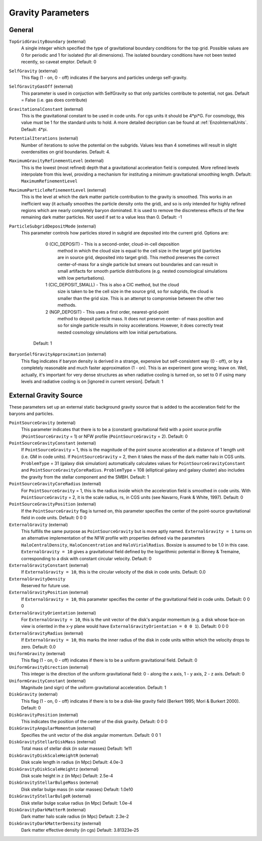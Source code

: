 Gravity Parameters
~~~~~~~~~~~~~~~~~~

General
^^^^^^^

``TopGridGravityBoundary`` (external)
    A single integer which specified the type of gravitational boundary
    conditions for the top grid. Possible values are 0 for periodic and
    1 for isolated (for all dimensions). The isolated boundary
    conditions have not been tested recently, so caveat emptor.
    Default: 0
``SelfGravity`` (external)
    This flag (1 - on, 0 - off) indicates if the baryons and particles
    undergo self-gravity.
``SelfGravityGasOff`` (external)
    This parameter is used in conjuction with SelfGravity so that only particles contribute to potential, not gas. Default = False (i.e. gas does contribute)
``GravitationalConstant`` (external)
    This is the gravitational constant to be used in code units. For cgs units it
    should be 4\*pi\*G. For cosmology, this value must be 1 for the
    standard units to hold. A more detailed decription can be found at :ref:`EnzoInternalUnits`. Default: 4\*pi.
``PotentialIterations`` (external)
    Number of iterations to solve the potential on the subgrids. Values
    less than 4 sometimes will result in slight overdensities on grid
    boundaries. Default: 4.
``MaximumGravityRefinementLevel`` (external)
    This is the lowest (most refined) depth that a gravitational
    acceleration field is computed. More refined levels interpolate
    from this level, providing a mechanism for instituting a minimum
    gravitational smoothing length. Default: ``MaximumRefinementLevel``
``MaximumParticleRefinementLevel`` (external)
    This is the level at which the dark matter particle contribution to
    the gravity is smoothed. This works in an inefficient way (it
    actually smoothes the particle density onto the grid), and so is
    only intended for highly refined regions which are nearly
    completely baryon dominated. It is used to remove the discreteness
    effects of the few remaining dark matter particles. Not used if set
    to a value less than 0. Default: -1
``ParticleSubgridDepositMode`` (external)
    This parameter controls how particles stored in subgrid are deposited
    into the current grid.  Options are:
      0 (CIC_DEPOSIT) - This is a second-order, cloud-in-cell deposition
         method in which the cloud size is equal to the cell size in
         the target grid (particles are in source grid, deposited into
         target grid).  This method preserves the correct center-of-mass
         for a single particle but smears out boundaries and can result
         in small artifacts for smooth particle distributions (e.g.
         nested cosmological simulations with low perturbations).
      1 (CIC_DEPOSIT_SMALL) - This is also a CIC method, but the cloud
         size is taken to be the cell size in the source grid, so for
         subgrids, the cloud is smaller than the grid size.  This
         is an attempt to compromise between the other two methods.
      2 (NGP_DEPOSIT) - This uses a first order, nearest-grid-point
        method to deposit particle mass.  It does not preserve center-
        of mass position and so for single particle results in noisy
        accelerations.  However, it does correctly treat nested
        cosmology simulations with low initial perturbations.
     Default: 1
``BaryonSelfGravityApproximation`` (external)
    This flag indicates if baryon density is derived in a strange,
    expensive but self-consistent way (0 - off), or by a completely
    reasonable and much faster approximation (1 - on). This is an
    experiment gone wrong; leave on. Well, actually, it's important for
    very dense structures as when radiative cooling is turned on, so
    set to 0 if using many levels and radiative cooling is on [ignored
    in current version]. Default: 1

External Gravity Source
^^^^^^^^^^^^^^^^^^^^^^^

These parameters set up an external static background gravity source that is
added to the acceleration field for the baryons and particles.

``PointSourceGravity`` (external)
    This parameter indicates that there is to be a
    (constant) gravitational field with a point source profile (``PointSourceGravity`` =
    1) or NFW profile (``PointSourceGravity`` = 2). Default: 0
``PointSourceGravityConstant`` (external)
    If ``PointSourceGravity`` = 1, this is the magnitude of the point
    source acceleration at a distance of 1
    length unit (i.e. GM in code units). If ``PointSourceGravity`` =
    2, then it takes the mass of the dark matter halo in CGS
    units. ``ProblemType`` = 31 (galaxy disk simulation) automatically calculates
    values for ``PointSourceGravityConstant`` and
    ``PointSourceGravityCoreRadius``. ``ProblemType`` = 108 (elliptical galaxy and galaxy cluster) also includes the gravity from the stellar component and the SMBH. Default: 1
``PointSourceGravityCoreRadius`` (external)
    For ``PointSourceGravity`` = 1, this is the radius inside which
    the acceleration field is smoothed in code units. With ``PointSourceGravity`` =
    2, it is the scale radius, rs, in CGS units (see Navarro, Frank & White,
    1997). Default: 0
``PointSourceGravityPosition`` (external)
    If the ``PointSourceGravity`` flag is turned on, this parameter
    specifies the center of the point-source gravitational field in
    code units. Default: 0 0 0
``ExternalGravity`` (external)
   This fulfills the same purpose as ``PointSourceGravity`` but is
   more aptly named. ``ExternalGravity = 1`` turns on an alternative
   implementation of the NFW profile with properties
   defined via the parameters ``HaloCentralDensity``, ``HaloConcentration`` and ``HaloVirialRadius``. Boxsize is assumed to be 1.0 in this case. ``ExternalGravity = 10`` gives a gravitational field defined by the logarithmic potential in Binney & Tremaine, corresponding to a disk with constant circular velocity.  Default: 0 
``ExternalGravityConstant`` (external)
    If ``ExternalGravity = 10``, this is the circular velocity of the disk in code units. Default: 0.0
``ExternalGravityDensity`` 
   Reserved for future use.
``ExternalGravityPosition`` (external)
    If ``ExternalGravity = 10``, this parameter specifies the center of the gravitational field in code units. Default: 0 0 0
``ExternalGravityOrientation`` (external)
    For ``ExternalGravity = 10``, this is the unit vector of the disk's angular momentum (e.g. a disk whose face-on view is oriented in the x-y plane would have ``ExternalGravityOrientation = 0 0 1``). Default: 0 0 0 
``ExternalGravityRadius`` (external)
   If ``ExternalGravity = 10``, this marks the inner radius of the disk in code units within which the velocity drops to zero. Default: 0.0
``UniformGravity`` (external)
    This flag (1 - on, 0 - off) indicates if there is to be a uniform
    gravitational field. Default: 0
``UniformGravityDirection`` (external)
    This integer is the direction of the uniform gravitational field: 0
    - along the x axis, 1 - y axis, 2 - z axis. Default: 0
``UniformGravityConstant`` (external)
    Magnitude (and sign) of the uniform gravitational acceleration.
    Default: 1
``DiskGravity`` (external)
    This flag (1 - on, 0 - off) indicates if there is to be a
    disk-like gravity field (Berkert 1995; Mori & Burkert 2000).  Default: 0
``DiskGravityPosition`` (external)
    This indicates the position of the center of the disk gravity.
    Default: 0 0 0
``DiskGravityAngularMomentum`` (external)
    Specifies the unit vector of the disk angular momentum.
    Default: 0 0 1
``DiskGravityStellarDiskMass`` (external)
    Total mass of stellar disk (in solar masses)
    Default: 1e11
``DiskGravityDiskScaleHeightR`` (external)
    Disk scale length in radius (in Mpc)
    Default: 4.0e-3
``DiskGravityDiskScaleHeightz`` (external)
    Disk scale height in z (in Mpc)
    Default: 2.5e-4
``DiskGravityStellarBulgeMass`` (external)
    Disk stellar bulge mass (in solar masses)
    Default: 1.0e10
``DiskGravityStellarBulgeR`` (external)
    Disk stellar bulge scalue radius (in Mpc)
    Default: 1.0e-4
``DiskGravityDarkMatterR`` (external)
    Dark matter halo scale radius (in Mpc)
    Default: 2.3e-2
``DiskGravityDarkMatterDensity`` (external)
    Dark matter effective density (in cgs)
    Default: 3.81323e-25

